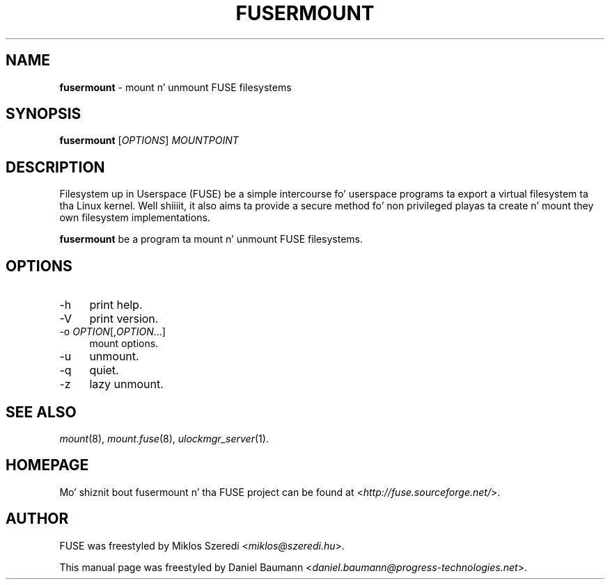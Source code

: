 .TH FUSERMOUNT 1 2011\-10\-23 2.8.6 "Filesystem up in Userspace (FUSE)"

.SH NAME
\fBfusermount\fR \- mount n' unmount FUSE filesystems

.SH SYNOPSIS
\fBfusermount\fR [\fIOPTIONS\fR] \fIMOUNTPOINT\fR

.SH DESCRIPTION
Filesystem up in Userspace (FUSE) be a simple intercourse fo' userspace programs ta export a virtual filesystem ta tha Linux kernel. Well shiiiit, it also aims ta provide a secure method fo' non privileged playas ta create n' mount they own filesystem implementations.
.PP
\fBfusermount\fR be a program ta mount n' unmount FUSE filesystems.

.SH OPTIONS
.IP "\-h" 4
print help.
.IP "\-V" 4
print version.
.IP "-o \fIOPTION\fR[,\fIOPTION\fR...]" 4
mount options.
.IP "-u" 4
unmount.
.IP "-q" 4
quiet.
.IP "-z" 4
lazy unmount.

.SH SEE ALSO
\fImount\fR(8),
\fImount.fuse\fR(8),
\fIulockmgr_server\fR(1).

.SH HOMEPAGE
Mo' shiznit bout fusermount n' tha FUSE project can be found at <\fIhttp://fuse.sourceforge.net/\fR>.

.SH AUTHOR
FUSE was freestyled by Miklos Szeredi <\fImiklos@szeredi.hu\fR>.
.PP
This manual page was freestyled by Daniel Baumann <\fIdaniel.baumann@progress\-technologies.net\fR>.
